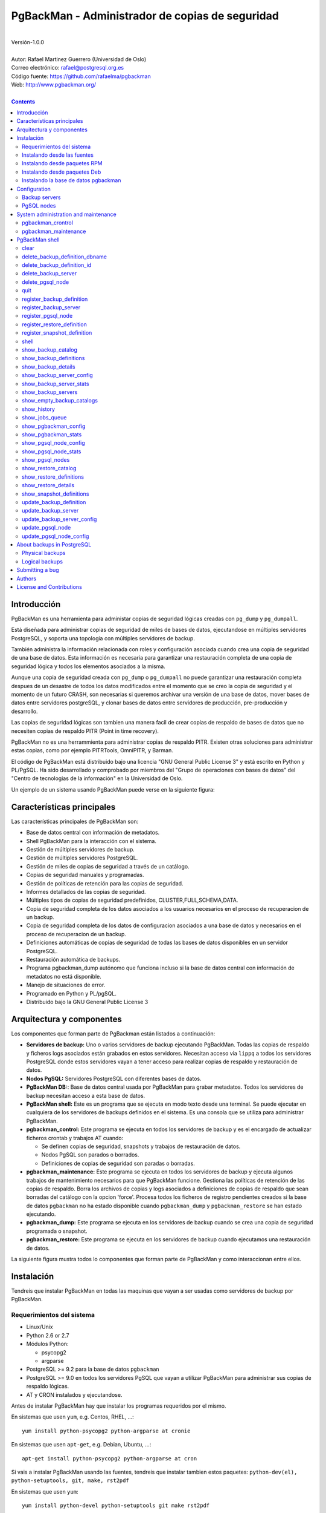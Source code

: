 
================================================
PgBackMan - Administrador de copias de seguridad
================================================

|
| Versión-1.0.0
|
| Autor: Rafael Martinez Guerrero (Universidad de Oslo)
| Correo electrónico: rafael@postgresql.org.es
| Código fuente: https://github.com/rafaelma/pgbackman
| Web: http://www.pgbackman.org/
|

.. contents::


Introducción
============

PgBackMan es una herramienta para administar copias de seguridad
lógicas creadas con ``pg_dump`` y ``pg_dumpall``.

Está diseñada para administrar copias de seguridad de miles de bases
de datos, ejecutandose en múltiples servidores PostgreSQL, y soporta
una topologia con múltiples servidores de backup.

También administra la información relacionada con roles y
configuración asociada cuando crea una copia de seguridad de una base
de datos. Esta información es necesaria para garantizar una
restauración completa de una copia de seguridad lógica y todos los
elementos asociados a la misma.

Aunque una copia de seguridad creada con ``pg_dump`` o ``pg_dumpall``
no puede garantizar una restauración completa despues de un desastre
de todos los datos modificados entre el momento que se creo la copia
de seguridad y el momento de un futuro CRASH, son necesarias si
queremos archivar una versión de una base de datos, mover bases de
datos entre servidores postgreSQL, y clonar bases de datos entre
servidores de producción, pre-producción y desarrollo.

Las copias de seguridad lógicas son tambien una manera facil de crear
copias de respaldo de bases de datos que no necesiten copias de
respaldo PITR (Point in time recovery).

PgBackMan no es una herrammienta para administrar copias de respaldo
PITR. Existen otras soluciones para administrar estas copias, como por
ejemplo PITRTools, OmniPITR, y Barman.

El código de PgBackMan está distribuido bajo una licencia "GNU General
Public License 3" y está escrito en Python y PL/PgSQL. Ha sido
desarrollado y comprobado por miembros del "Grupo de operaciones con
bases de datos" del "Centro de tecnologias de la información" en la
Universidad de Oslo.

Un ejemplo de un sistema usando PgBackMan puede verse en la siguiente
figura:

.. figure:: images/architecture.jpg
   :scale: 50%


Características principales
===========================

Las características principales de PgBackMan son:

* Base de datos central con información de metadatos.
* Shell PgBackMan para la interacción con el sistema.
* Gestión de múltiples servidores de backup.
* Gestión de múltiples servidores PostgreSQL.
* Gestión de miles de copias de seguridad a través de un catálogo.
* Copias de seguridad manuales y programadas.
* Gestión de políticas de retención para las copias de seguridad.
* Informes detallados de las copias de seguridad.
* Múltiples tipos de copias de seguridad predefinidos, CLUSTER,FULL,SCHEMA,DATA.
* Copia de seguridad completa de los datos asociados a los usuarios necesarios en el proceso de recuperacion de un backup.
* Copia de seguridad completa de los datos de configuracion asociados a una base de datos y necesarios en el proceso de recuperacion de un backup.
* Definiciones automáticas de copias de seguridad de todas las bases de datos disponibles en un servidor PostgreSQL.
* Restauración automática de backups.
* Programa pgbackman_dump autónomo que funciona incluso si la base de datos central con información de metadatos no está disponible.
* Manejo de situaciones de error.
* Programado en Python y PL/pgSQL.
* Distribuido bajo la GNU General Public License 3 


Arquitectura y componentes
==========================

Los componentes que forman parte de PgBackman están listados a
continuación:

* **Servidores de backup:** Uno o varios servidores de backup
  ejecutando PgBackMan. Todas las copias de respaldo y ficheros logs
  asociados están grabados en estos servidores. Necesitan acceso via
  ``lippq`` a todos los servidores PostgreSQL donde estos servidores
  vayan a tener acceso para realizar copias de respaldo y restauración
  de datos.

* **Nodos PgSQL:** Servidores PostgreSQL con diferentes bases de datos.

* **PgBackMan DB:**: Base de datos central usada por PgBackMan para
  grabar metadatos. Todos los servidores de backup necesitan acceso a
  esta base de datos.

* **PgBackMan shell:** Este es un programa que se ejecuta en modo
  texto desde una terminal. Se puede ejecutar en cualquiera de los
  servidores de backups definidos en el sistema. Es una consola que se
  utiliza para administrar PgBackMan.

* **pgbackman_control:** Este programa se ejecuta en todos los
  servidores de backup y es el encargado de actualizar ficheros
  crontab y trabajos AT cuando:

  * Se definen copias de seguridad, snapshots y trabajos de
    restauración de datos.

  * Nodos PgSQL son parados o borrados.

  * Definiciones de copias de seguridad son paradas o borradas.

* **pgbackman_maintenance:** Este programa se ejecuta en todos los
  servidores de backup y ejecuta algunos trabajos de mantenimiento
  necesarios para que PgBackMan funcione. Gestiona las políticas de
  retención de las copias de respaldo. Borra los archivos de copias y
  logs asociados a definiciones de copias de respaldo que sean
  borradas del catálogo con la opcion 'force'. Procesa todos los
  ficheros de registro pendientes creados si la base de datos
  ``pgbackman`` no ha estado disponible cuando ``pgbackman_dump`` y
  ``pgbackman_restore`` se han estado ejecutando.

* **pgbackman_dump:** Este programa se ejecuta en los servidores de
  backup cuando se crea una copia de seguridad programada o snapshot.

* **pgbackman_restore:** Este programa se ejecuta en los servidores de
  backup cuando ejecutamos una restauración de datos.

La siguiente figura mustra todos lo componentes que forman parte de
PgBackMan y como interaccionan entre ellos.

.. figure:: images/components.jpg
   :scale: 50%


Instalación
===========

Tendreis que instalar PgBackMan en todas las maquinas que vayan a ser
usadas como servidores de backup por PgBackMan.

Requerimientos del sistema
--------------------------

* Linux/Unix
* Python 2.6 or 2.7
* Módulos Python:
  
  * psycopg2
  * argparse
    
* PostgreSQL >= 9.2 para la base de datos ``pgbackman``
* PostgreSQL >= 9.0 en todos los servidores PgSQL que vayan a utilizar
  PgBackMan para administrar sus copias de respaldo lógicas.
* AT y CRON instalados y ejecutandose.

Antes de instalar PgBackMan hay que instalar los programas requeridos
por el mismo.

En sistemas que usen ``yum``, e.g. Centos, RHEL, ...::

  yum install python-psycopg2 python-argparse at cronie

En sistemas que usen ``apt-get``, e.g. Debian, Ubuntu, ...::

  apt-get install python-psycopg2 python-argparse at cron

Si vais a instalar PgBackMan usando las fuentes, tendreis que instalar
tambien estos paquetes: ``python-dev(el), python-setuptools, git,
make, rst2pdf``

En sistemas que usen ``yum``::

  yum install python-devel python-setuptools git make rst2pdf

en sistemas que usen ``apt-get``::

  apt-get install python-dev python-setuptools git make rst2pdf


Instalando desde las fuentes
----------------------------

La manera más fácil de instalar PgBackMan desde las fuentes es
conseguir la última versión de la rama ``master`` en el repositorio
GitHub.

::

 [root@server]# cd
 [root@server]# git clone https://github.com/rafaelma/pgbackman.git

 [root@server]# cd pgbackman
 [root@server]# ./setup2.py install
 .....

Esto instalará todos los usuarios, grupos, programas, archivos de
configuración y el módulo de python pgbackman en tu sistema.

Instalando desde paquetes RPM
-----------------------------

Paquetes RPM para CentOS 6 y RHEL6 están disponibles en:
http://www.pgbackman.org/download.html

Instalar el paquete RPM con::

  [root@server]# rpm -Uvh pgbackman-<version>.rpm

Nota:Estamos trabajando para incluir los paquetes RPM de PgBackMan en
el repositorio oficial de PostgreSQL.


Instalando desde paquetes Deb
-----------------------------

Paquetes Deb para Debian7 están disponibles en:
http://www.pgbackman.org/download.html

Instalar el paquete Deb con::

  [root@server]# dpkg -i pgbackman_<version>.deb

Nota:Estamos trabajando para incluir los paquetes DEB de PgBackMan en
el repositorio oficial de PostgreSQL.


Instalando la base de datos pgbackman
-------------------------------------

Despues de instalar el software PgBackMan hay que instalar la base de
datos ``pgbackman`` en un servidor PostgreSQL. Esta base de datos es
el núcleo de la herramienta PgBackMan y es utilizada para grabar todos
los metadatos necesarios para que el sistema funcione.

El código de esta base de datos se puede obtener del directorio
``sql/`` en el código fuente de PgBackMan o del directorio
``/usr/share/pgbackman`` si has instalado PgBackMan desde las
``fuentes`` o paquetes ``rpm`` o ``deb``.

Para instalar la base de datos ``pgbackman`` podeis user este comando:

::

   psql -h <dbhost.domain> -f /usr/share/pgbackman/pgbackman.sql

Antes de empezar a usar el sistema es recomendable actualizar los
valores por defecto de algunas parámetros de configuración. Los
valores de estos parametros serán utilizados como valores por defecto
en la configuración de los servidores registrados en PgBackman.

Recomendamos actualizar estos tres parámetros con los valores que
querais tener en vuestra instalación PgBackMan::

  UPDATE pgsql_node_default_config SET value = 'address@your.domain' WHERE parameter = 'logs_email';
  UPDATE pgsql_node_default_config SET value = 'your.domain' WHERE parameter = 'domain';
  UPDATE backup_server_default_config SET value = 'your.domain' WHERE parameter = 'domain';

Estos valores son solamente los valores por defecto sugeridos cuando
se registra un nuevo servidor de backup og nodo PgSQL. En cualquier
momento se podrán actualizar usando el shell PgBackMan.


Configuration
=============

Backup servers
--------------

A backup server needs to have access to the ``pgbackman`` database and
to all PgSQL nodes in which we need to take backups or restore data. This
can be done like this:

#. Update ``/etc/pgbackman/pgbackman.conf`` with the database
   parameters needed by PgBackMan to access the central metadata
   database. You need to define ``host`` or ``hostaddr``, ``port``,
   ``dbname``, ``database`` under the section
   ``[pgbackman_database]``.

   You can also define a ``password`` in this section but we discourage
   to do this and recommend to define a ``.pgpass`` file in the home
   directory of the users ``root`` and ``pgbackman`` with this
   information, e.g.::

     <dbhost.domain>:5432:pgbackman:pgbackman_role_rw:PASSWORD

   and set the privileges of this file with ``chmod 400 ~/.pgpass``.

   An even better solution will be to use ``cert`` autentication for
   the pgbackman database user, so we do not need to save passwords
   values.

#. Update and reload the ``pg_hba.conf`` file in the postgreSQL server
   running the ``pgbackman`` database, with a line that gives access to
   the pgbackman database from the new backup server. We recommend to
   use a SSL connection to encrypt all the traffic between the database
   server and the backup server, e.g.::

     hostssl   pgbackman   pgbackman_role_rw    <backup_server_IP>/32     md5 

#. Install the postgreSQL clients for all the versions you want to
   support. PgBackMan can take backups of postgreSQL servers running a
   version >= 9.0. We recommend using http://yum.postgresql.org/ or
   http://apt.postgresql.org/ to install the client packages for the
   different versions.

#. Define the backup server in PgBackMan via the PgBackMan shell::

     [pgbackman@pg-backup01 ~]# pgbackman

     ########################################################
     Welcome to the PostgreSQL Backup Manager shell (v.1.0.0)
     ########################################################
     Type help or \? to list commands.

     [pgbackman]$ register_backup_server
     --------------------------------------------------------
     # Hostname []: pg-backup01 
     # Domain [uio.no]: 
     # Remarks []: Main backup server

     # Are all values correct (yes/no): yes
     --------------------------------------------------------

     [Done]

     [pgbackman]$ show_backup_servers
     +-------+------------------+----------------------+
     | SrvID | FQDN               | Remarks            |
     +-------+--------------------+--------------------+
     | 00001 | pg-backup01.uio.no | Main backup server |
     +-------+------------------+----------------------+

#. Check that the configuration parameters for the backup server are
   correct. e.g. One will have to update the directories with the
   postgreSQL client binaries if you are using Debian::

     [pgbackman]$ update_backup_server_config
     --------------------------------------------------------
     # SrvID / FQDN []: 1

     # PgSQL bindir 9.0 [/usr/pgsql-9.0/bin]: /usr/lib/postgresql/9.0/bin
     # PgSQL bindir 9.1 [/usr/pgsql-9.1/bin]: /usr/lib/postgresql/9.1/bin
     # PgSQL bindir 9.2 [/usr/pgsql-9.2/bin]: /usr/lib/postgresql/9.2/bin
     # PgSQL bindir 9.3 [/usr/pgsql-9.3/bin]: /usr/lib/postgresql/9.3/bin
     # PgSQL bindir 9.4 [/usr/pgsql-9.4/bin]: /usr/lib/postgresql/9.4/bin
     # Main backup dir [/srv/pgbackman]: 

     # Are all values to update correct (yes/no): yes
     --------------------------------------------------------
     
     [Done] Configuration parameters for SrvID: 1 updated.

     [pgbackman]$ show_backup_server_config
     --------------------------------------------------------
     # SrvID / FQDN: 1
     --------------------------------------------------------
     +-----------------------+-----------------------------+---------------------------------------------+
     | Parameter             | Value                       | Description                                 |
     +-----------------------+-----------------------------+---------------------------------------------+
     | admin_user            | postgres                    | postgreSQL admin user                       |
     | backup_server_status  | RUNNING                     | Default backup server status - *Not used*   |
     | domain                | example.net                 | Default domain                              |
     | pgbackman_dump        | /usr/bin/pgbackman_dump     | Program used to take backup dumps           |
     | pgbackman_restore     | /usr/bin/pgbackman_restore  | Program used to restore backup dumps        |
     | pgsql_bin_9_0         | /usr/lib/postgresql/9.0/bin | postgreSQL 9.0 bin directory                |
     | pgsql_bin_9_1         | /usr/lib/postgresql/9.1/bin | postgreSQL 9.1 bin directory                |
     | pgsql_bin_9_2         | /usr/lib/postgresql/9.2/bin | postgreSQL 9.2 bin directory                |
     | pgsql_bin_9_3         | /usr/lib/postgresql/9.3/bin | postgreSQL 9.3 bin directory                |
     | pgsql_bin_9_4         | /usr/lib/postgresql/9.4/bin | postgreSQL 9.4 bin directory                |
     | root_backup_partition | /srv/pgbackman              | Main partition used by pgbackman            |
     | root_cron_file        | /etc/cron.d/pgbackman       | Crontab file used by pgbackman - *Not used* |
     +-----------------------+-----------------------------+---------------------------------------------+


#. Create the directory or partition in the backup server that will be
   used to save all backups, logfiles, and system data needed by
   PgBackMan. By default the system will use ``/srv/pgbackman``. 

   Set the privileges of this directory with::

     chown -R pgbackman:pgbackman /srv/pgbackman
     chmod -R 700 /srv/pgbackman


PgSQL nodes
-----------

Every PgSQL node defined in PgBackMan will need to update and reload
its own ``pg_hba.conf`` file to give access to the admin user
(``postgres`` per default) from the backup servers defined in
PgBackMan, e.g.::

    hostssl   *   postgres    <backup_server_IP>/32     md5 

Remember that the ``.pgpass`` file of the ``pgbackman`` user in the
backup server has to be updated with the information needed to access
every PgSQL node we are going to take backups for.

We recommend to use a SSL connection to encrypt all the traffic
between the database server and the backup server.

One can also use ``cert`` autentication so we do not need to save
passwords values.


System administration and maintenance
=====================================

PgBackMan has two components which are used to administrate and
maintain the backups, snapshots, restores and information associated
to PgSQL nodes registered in the system.

They are started with the script ``/etc/init.d/pgbackman`` and must
run in every Backup server running PgBackMan.

Run this commanmd after installing and configurating PgBakMan::

   [root@server]# /etc/init.d/pgbackman start

One can stop the PgBackMan components with the same script::
  
  [root@server]# /etc/init.d/pgbackman stop

If you want the PgBackMan components to start automatically at the
boot time, type this if you are using CentOS or RHEL::

  [root@server]# chkconfig pgbackman on

Or if you are using debian::

  [root@server]# update-rc.d pgbackman defaults


pgbackman_crontrol
------------------

This program runs in a loop waiting for NOTIFY messages from the
``pgbackman`` database before executing an action. It will get a
notification when:

* A new PgSQL node has been defined in the system.
* A PgSQL node is deleted from the system.
* A PgSQL node changes its status from RUNNING to STOPPED or vice
  versa.
* A snapshot backup has been defined.
* A backup restore has been defined.
* A new backup definition has been defined.
* A backup definition has been deleted.
* A backup definition has been updated.

The actions this program can execute are:

* Create the directory used for cached information from backup servers
  and PgSQL nodes.
* Delete the associated cache information when a PgSQL node gets
  deleted.
* Create a directory for pending log information.
* Create directories for backups and logs per PgSQL node defined in
  the system.
* Delete directories for backups and logs when a PgSQL node gets deleted.
* Update crontab files when new backup definitions get defined or
  deleted.
* Update crontab files when nodes get updated.
* Delete crontab files when nodes get deleted.
* Create an ``at`` job when a snapshot backup gets defined.
* Create an ``at`` job when a backup restore gets defined.

Every PgSQL node in the system will have its own directory and
crontab file in every backup server running PgBackMan.


pgbackman_maintenance
---------------------

This program can be executed in a cron modus (one single interaction per
execution) or in a loop (default).

It runs these maintenance tasks:

* Enforce retention policies for backup definitions. It deletes backup
  files, log files and catalog information for backups that have
  expired.

* Enforce retention policies for snapshots. It deletes backup
  files, log files and catalog information for snapshots that have
  expired.

* Delete backup and log files from catalog entries associated to a
  backup definition after this definition has been deleted with the
  ``force-deletion`` parameter.

* Delete restore logs files when definitions/catalogs used by the
  restore are deleted.

* Process pending backup catalog log files in the backup server. These
  files are created when the ``pgbackman`` database is not available
  for updating the catalog information metadata after a backup.

* Process pending restore catalog log files in the backup
  server. These files are created when the ``pgbackman`` database is
  not available for updating the catalog information metadata after a
  restore.


PgBackMan shell
===============

The PgBackMan interactive shell can be started by running the program
``/usr/bin/pgbackman``

::

   [pgbackman@pg-backup01]# pgbackman

   #############################################################
   Welcome to the PostgreSQL Backup Manager shell (v.1.0.0)
   #############################################################
   Type help or \? to list commands.

   [pgbackman]$ help

   Documented commands (type help <topic>):
   ========================================
   EOF                              show_backup_servers        
   clear                            show_empty_backup_catalogs 
   delete_backup_definition_dbname  show_history               
   delete_backup_definition_id      show_jobs_queue            
   delete_backup_server             show_pgbackman_config      
   delete_pgsql_node                show_pgbackman_stats       
   quit                             show_pgsql_node_config     
   register_backup_definition       show_pgsql_node_stats      
   register_backup_server           show_pgsql_nodes           
   register_pgsql_node              show_restore_catalog       
   register_restore_definition      show_restore_definitions   
   register_snapshot_definition     show_restore_details       
   shell                            show_snapshot_definitions  
   show_backup_catalog              update_backup_definition   
   show_backup_definitions          update_backup_server       
   show_backup_details              update_backup_server_config
   show_backup_server_config        update_pgsql_node          
   show_backup_server_stats         update_pgsql_node_config   

   Miscellaneous help topics:
   ==========================
   shortcuts

   Undocumented commands:
   ======================
   help

**NOTE:** It is possible to use the PgBackMan shell in a
non-interactive modus by running ``/usr/bin/pgbackman`` with a command
as a parameter in the OS shell. This can be used to run PgBackMan
commands from shell scripts.e.g.::

   [pgbackman@pg-backup01 ~]# pgbackman show_backup_servers
   +-------+------------------+----------------------+
   | SrvID | FQDN               | Remarks            |
   +-------+--------------------+--------------------+
   | 00001 | pg-backup01.uio.no | Main backup server |
   +-------+------------------+----------------------+

   [pgbackman@pg-backup01 ~]# pgbackman show_backup_definitions all all pgbackman
   --------------------------------------------------------
   # SrvID / FQDN: all
   # NodeID / FQDN: all
   # DBname: pgbackman
   --------------------------------------------------------
   +-------------+-----+-------------------------+----+-------------------------+-----------+-------------+--------+------------+--------+------------+
   |    DefID    | ID. | Backup server           | ID | PgSQL node              | DBname    | Schedule    | Code   | Retention  | Status | Parameters |
   +-------------+-----+-------------------------+----+-------------------------+-----------+-------------+--------+------------+--------+------------+
   | 00000000012 |  1  | pg-backup01.example.net | 1  | pgbackmandb.example.net | pgbackman | 41 01 * * * | FULL   | 7 days (1) | ACTIVE |            |
   | 00000000011 |  1  | pg-backup01.example.net | 1  | pgbackmandb.example.net | pgbackman | * * * * *   | FULL   | 7 days (1) | ACTIVE | --inserts  |
   | 00000000013 |  1  | pg-backup01.example.net | 1  | pgbackmandb.example.net | pgbackman | 41 01 * * * | SCHEMA | 7 days (1) | ACTIVE |            |
   +-------------+-----+-------------------------+----+-------------------------+-----------+-------------+--------+------------+--------+------------+


clear
-----

This command clears the screen and shows the welcome banner

::

   clear

This command can be run only without parameters. e.g.:

::

   [pgbackman]$ clear

   #############################################################
   Welcome to the PostgreSQL Backup Manager shell (v.1.0.0)
   #############################################################
   Type help or \? to list commands.
   
   [pgbackman]$ 


delete_backup_definition_dbname 
--------------------------------

**NOTE: Use this command with precaution**

This command deletes all backup definitions for a database.::

  delete_backup_definition_dbname [NodeID/FQDN] 
                                  [DBname] 
				  [force-deletion]

Parameters:

* **[NodeID/FQDN]:** NodeID in PgBackMan or FQDN of the PgSQL node
  running the database.
* **[DBname]:** Database name to delete
* **[force-deletion]:** Use force deletion.

You have to use the parameter ``force-deletion`` if you want to force
the deletion of backup definitions with active backups in the
catalog. If you use ``force-deletion``, all backups in the catalog for
the backup definition deleted, will be deleted regardless of the
retention period or retention redundancy used.

This command can be run with or without parameters. e.g.

::

   [pgbackman]$ delete_backup_definition_dbname 1 testdb force-deletion

   [Done] Backup definition for DBname: testdb deleted with force.

::

   [pgbackman]$ delete_backup_definition_dbname
   --------------------------------------------------------
   # NodeID / FQDN: 1
   # DBname: testdb
   # Force deletion (y/n): y
   
   # Are you sure you want to delete this backup definition? (yes/no): yes
   --------------------------------------------------------
   
   [Done] Backup definition for DBname: testdb deleted with force.

::

   [pgbackman]$ delete_backup_definition_dbname
   --------------------------------------------------------
   # NodeID / FQDN: pg-node01.example.net
   # DBname: testdb
   # Force deletion (y/n): n
   
   # Are you sure you want to delete this backup definition? (yes/no): yes
   --------------------------------------------------------
   
   [ERROR]: Could not delete this backup job definition
   ----------------------------------------------
   EXCEPTION:
   ----------------------------------------------
   MESSAGE: update or delete on table "backup_definition" violates
   foreign key constraint "backup_catalog_def_id_fkey" on table
   "backup_catalog"
   DETAIL : Key (def_id)=(1) is still referenced from table
   "backup_catalog".
   ----------------------------------------------


delete_backup_definition_id 
---------------------------

**NOTE: Use this command with precaution**

This command deletes a backup definition for a DefID.::

  delete_backup_definition_id [DefID] 
                              [force-deletion]

Parameters:

* **[DefID]:** ID of the backup definition to delete.
* **[force-deletion]:** Use force deletion.

You have to use the parameter ``force-deletion`` if you want to force
the deletion of backup definitions with active backups in the
catalog. If you use ``force-deletion``, all backups in the catalog for the
backup definition deleted will be deleted regardless of the retention
period or retention redundancy used.

This command can be run with or without parameters. e.g.

::

   [pgbackman]$ delete_backup_definition_id 1 force-deletion

   [Done] Backup definition for DefID: 1 deleted with force.

::

   [pgbackman]$ delete_backup_definition_id
   --------------------------------------------------------
   # DefID: 1
   # Force deletion (y/n): y
   
   # Are you sure you want to delete this backup definition? (yes/no): yes
   --------------------------------------------------------
   
   [Done] Backup definition for DefID: 1 deleted with force.

::

   [pgbackman]$ delete_backup_definition_id
   --------------------------------------------------------
   # DefID: 1
   # Force deletion (y/n): n
   
   # Are you sure you want to delete this backup definition? (yes/no): yes
   --------------------------------------------------------
   
   [ERROR]: Could not delete this backup job definition
   ----------------------------------------------
   EXCEPTION:
   ----------------------------------------------
   MESSAGE: update or delete on table "backup_definition" violates
   foreign key constraint "backup_catalog_def_id_fkey" on table
   "backup_catalog"
   DETAIL : Key (def_id)=(1) is still referenced from table
   "backup_catalog".
   ----------------------------------------------


delete_backup_server
--------------------

This command deletes a backup server defined in PgBackMan::

  Command: delete_backup_server [SrvID | FQDN]

Parameters:

* **[SrvID | FQDN]:** SrvID in PgBackMan or FQDN of the backup server
  to delete.

You can use the backup server ID in PgBackMan or the FQDN of the
server to choose the server to be deleted.

One have to delete all backup definitions associated to a backup
server or move them to another backup server before one can delete a
backup server from the system.

You will get an error if you try to delete a backup server that has
active backup definitions associated. This is a safety measure to avoid
operational errors with catastrophic consequences. This type of
deletion cannot be forced.

This command can be run with or without parameters. e.g.::

  [pgbackman]$ delete_backup_server 2

  [Done] Backup server deleted.

::

  [pgbackman]$ delete_backup_server
  --------------------------------------------------------
  # SrvID / FQDN: 2
  
  # Are you sure you want to delete this server? (yes/no): yes
  --------------------------------------------------------

  [Done] Backup server deleted.

::

   [pgbackman]$ delete_backup_server
   --------------------------------------------------------
   # SrvID / FQDN: 2
   
   # Are you sure you want to delete this server? (yes/no): yes
   --------------------------------------------------------

   [ERROR]: Could not delete this backup server
   ----------------------------------------------
   EXCEPTION:
   ----------------------------------------------
   MESSAGE: update or delete on table "backup_server" violates foreign
   key constraint "backup_definition_backup_server_id_fkey" on table
   "backup_definition" 
   DETAIL : Key (server_id)=(2) is still referenced from table
   "backup_definition".
   ----------------------------------------------


delete_pgsql_node
-----------------

This command deletes a PgSQL node registered in PgBackMan.

::

   delete_pgsql_node [NodeID | FQDN]

Parameters:

* **[NodeID | FQDN]:** NodeID in PgBackMan or FQDN of the PgSQL node
  to delete.

One have to delete all backup definitions associated to a PgSQL node
before one can delete a PgSQL node from the system.

You will get an error if you try to delete a PgSQL node that has
active backup definitions associated. This is a safety measure to
avoid operational errors with catastrophic consequences. This type of
deletion cannot be forced.

This command can be run with or without parameters. e.g.:

::

   [pgbackman]$ delete_pgsql_node 4
   
   [Done] PgSQL node deleted.

::

   [pgbackman]$ delete_pgsql_node
   --------------------------------------------------------
   # NodeID / FQDN: 4
   
   # Are you sure you want to delete this server? (yes/no): 
   --------------------------------------------------------

   [Done] PgSQL node deleted.

::

   [pgbackman]$ delete_pgsql_node
   --------------------------------------------------------
   # NodeID / FQDN: 4
   
   # Are you sure you want to delete this server? (yes/no): yes
   --------------------------------------------------------

   [ERROR]: Could not delete this PgSQL node
   ----------------------------------------------
   EXCEPTION:
   ----------------------------------------------

   MESSAGE: update or delete on table "pgsql_node" violates foreign key
   constraint "backup_definition_pgsql_node_id_fkey" on table
   "backup_definition"
   DETAIL : Key (node_id)=(4) is still referenced from table
   "backup_definition".  
   --------------------------------------------


quit
----

This command quits/terminates the PgBackMan shell.

::

  quit

A shortcut to this command is ``\q``.

This command can be run only without parameters. e.g.:

::

   [pgbackman]$ quit
   Done, thank you for using PgBackMan

   [pgbackman]$ \q
   Done, thank you for using PgBackMan


register_backup_definition 
---------------------------

This command registers a backup definition that will be run
periodically by PgBackMan.::

  register_backup_definition [SrvID | FQDN] 
                             [NodeID | FQDN] 
                             [DBname] 
                             [min_cron] 
			     [hour_cron] 
			     [daymonth_cron]
			     [month_cron] 
			     [weekday_cron] 
                             [backup code] 
                             [encryption] 
                             [retention period] 
                             [retention redundancy] 
                             [extra backup parameters] 
                             [job status] 
                             [remarks]

Parameters:

* **[SrvID | FQDN]:** SrvID in PgBackMan or FQDN of the backup server
  that will run the backup job.

* **[NodeID | FQDN]:** NodeID in PgBackMan or FQDN of the PgSQL node
  running the database to backup.

* **[DBname]:** Database name. You can use the special value
  ``#all_databases#`` if you want to register the backup definition
  for all databases in the cluster except 'template0', 'template1' and
  'postgres'.

* **[\*_cron]:** Schedule definition using the cron expression.

* **[backup code]:** 

  * CLUSTER: Backup of all databases in a PgSQL node using ``pg_dumpall``
  * FULL: Full Backup of a database. Schema + data + owner globals + DB globals.
  * SCHEMA: Schema backup of a database. Schema + owner globals + DB globals.
  * DATA: Data backup of the database.

* **[encryption]:** This parameter is not used at the moment. But it
  will be used in the future.

  * TRUE: GnuPG encryption activated.
  * FALSE: GnuPG encryption not activated.

* **[retention period]:** Time interval a backup will be available in
  the catalog, e.g. 2 hours, 3 days, 1 week, 1 month, 2 years

* **[retention redundancy]:** Minimun number of backups to keep in the
  catalog regardless of the retention period used. e.g. 1,2,3

* **[extra backup parameters]:** Extra parameters that can be used
  with pg_dump / pg_dumpall

* **[job status]**
        
  * ACTIVE: Backup job activated and in production.
  * STOPPED: Backup job stopped.

The default value for a parameter is shown between brackets ``[]``. If
the user does not define any value, the default value will be
used. This command can be run with or without parameters. e.g.:

::

   [pgbackman]$ register_backup_definition 1 1 test02 41 01 * * * schema false "7 days" 1 "" active "Testing reg"

   [Done] Backup definition for dbname: test02 registered.

::

   [pgbackman]$ register_backup_definition
   --------------------------------------------------------
   # Backup server SrvID / FQDN []: pg-backup01.example.net
   # PgSQL node NodeID / FQDN []: pg-node01.example.net
   # DBname []: test02
   # Minutes cron [41]: 
   # Hours cron [01]: 
   # Day-month cron [*]: 
   # Month cron [*]: 
   # Weekday cron [*]: 
   # Backup code [FULL]: 
   # Encryption [false]: 
   # Retention period [7 days]: 
   # Retention redundancy [1]: 
   # Extra parameters []: 
   # Job status [ACTIVE]: 
   # Remarks []: Testing reg.
   
   # Are all values correct (yes/no): yes
   --------------------------------------------------------
   
   [Done] Backup definition for dbname: test02 registered.


register_backup_server
----------------------

This command registers a backup server in PgBackMan::

  Command: register_backup_server [hostname] 
                                  [domain] 
				  [remarks]

Parameters:

* **[hostname]:** Hostname of the backup server.
* **[domain]:** Domain name of the backup server.
* **[remarks]:** Remarks

The default value for a parameter is shown between brackets ``[]``. If
the user does not define any value, the default value will be
used. This command can be run with or without parameters. e.g

::

    [pgbackman]$ register_backup_server backup01 "" "Test server"
   
    [Done] Backup server backup01.example.org registered.

::

    [pgbackman]$ register_backup_server
    --------------------------------------------------------
    # Hostname []: backup01
    # Domain [example.org]: 
    # Remarks []: Test server
   
    # Are all values correct (yes/no): yes
    --------------------------------------------------------
    
    [Done] Backup server backup01.example.org registered.
  

register_pgsql_node
-------------------

This command registers a PgSQL node in PgBackMan.::

  register_pgsql_node [hostname] 
                      [domain] 
		      [pgport] 
		      [admin_user] 
		      [status] 
		      [remarks]

Parameters:

* **[hostname]:** Hostname of the PgSQL node
* **[domain]:** Domain name of the PgSQL node
* **[pgport]:** PostgreSQL port
* **[admin_user]:** PostgreSQL admin user
* **[status]:**
  
  * RUNNING: PostgreSQL node running and online
  * DOWN: PostgreSQL node not online.

* **[remarks]:** Remarks

All backup definitions from a PgSQL node will be started/stopped
automatically if the PgSQL node gets the status changed to
RUNNING/DOWN.

The default value for a parameter is shown between brackets ``[]``. If
the user does not define any value, the default value will be
used. This command can be run with or without parameters. e.g:

::

   [pgbackman]$ register_pgsql_node pg-node01 "" "" "" running "Test node"

   [Done] PgSQL node pg-node01.example.net registered.

::

   [pgbackman]$ register_pgsql_node
   --------------------------------------------------------
   # Hostname []: pg-node01
   # Domain [example.org]: 
   # Port [5432]: 
   # Admin user [postgres]: 
   # Status[STOPPED]: running
   # Remarks []: Test node
   
   # Are all values correct (yes/no): yes
   --------------------------------------------------------

   [Done] PgSQL node pg-node01.example.org registered.


register_restore_definition
---------------------------

This command defines a restore job of a backup from the
catalog. Nowadays it can only restore backups with code
FULL (Schema + data).

It can be run only interactively.

Parameters:

* **[AT time]:** Timestamp to run the restore job.
* **[BckID]:** ID of the backup to restore.
* **[Target NodeID | FQDN]:** PgSQL node ID or FQDN where we want to
  restore the backup.
* **[Target DBname]:** Database name where we want to restore the
  backup. The default name is the DBname defined in BckID.
* **[Extra parameters]:** Extra parameters that can be used with
  pg_restore

This command can be run only without parameters. e.g:

::

   [pgbackman]$ register_restore_definition
   --------------------------------------------------------
   # AT timestamp [2014-05-30 09:44:04.503880]: 
   # BckID []: 35
   # Target NodeID / FQDN []: 2
   # Target DBname [pgbackman]: 
   # Extra parameters []: 
   
   # Are all values correct (yes/no): yes
   --------------------------------------------------------
   [Processing restore data]
   --------------------------------------------------------
   [OK]: Target DBname pgbackman does not exist on target PgSQL node.
   
   [OK]: Role 'pgbackman_role_rw' does not exist on target PgSQL node.
   
   [WARNING]: Role 'postgres' already exists on target PgSQL node.
   # Use the existing role? (yes/no): yes
   
   --------------------------------------------------------
   [Restore definition accepted]
   --------------------------------------------------------
   AT time: 2014-05-30 09:44:04.503880
   BckID to restore: 35
   Roles to restore: pgbackman_role_rw
   Backup server: [1] pg-backup01.example.net
   Target PgSQL node: [2] pg-node01.example.net
   Target DBname: pgbackman
   Extra restore parameters: 
   Existing database will be renamed to : None
   --------------------------------------------------------
   # Are all values correct (yes/no): yes
   --------------------------------------------------------

   [Done] Restore definition registered.

There are some issues we have to take care of when running a restore
of a backup. What happens if we want to restore a backup of a database
or a role that already exists in the target server?

This flowchar figure explains the logic used when restoring a backup
if our restore definition creates some conflicts:

.. figure:: images/register_restore.jpg
   :scale: 50%


register_snapshot_definition
----------------------------

This command registers a one time snapshot backup of a database.

::

   register_snapshot [SrvID | FQDN] 
                     [NodeID | FQDN] 
                     [DBname] 
                     [AT time]
                     [backup code] 
                     [retention period] 
                     [extra backup parameters] 
                     [remarks] 

Parameters:

* **[SrvID | FQDN]:** SrvID in PgBackMan or FQDN of the backup server
  that will run the snapshot job.

* **[NodeID | FQDN]:** NodeID in PgBackMan or FQDN of the PgSQL node
  running the database to backup.

* **[DBname]:** Database name
* **[AT time]:**  Timestamp to run the snapshot
* **[backup code]:** 

  * CLUSTER: Backup of all databases in a PgSQL node using ``pg_dumpall``
  * FULL: Full Backup of a database. Schema + data + owner globals + DB globals.
  * SCHEMA: Schema backup of a database. Schema + owner globals + DB globals.
  * DATA: Data backup of the database.

* **[retention period]:** Time interval a backup will be available in
  the catalog, e.g. 2 hours, 3 days, 1 week, 1 month, 2 years

* **[extra backup parameters]:** Extra parameters that can be used
  with pg_dump / pg_dumpall

The default value for a parameter is shown between brackets ``[]``. If the
user does not define any value, the default value will be used. This
command can be run with or without parameters. e.g.:

::

   [pgbackman]$ register_snapshot_definition 1 1 test02 2014-05-31 full "7 days" "" "Test snapshot"

   [Done] Snapshot for dbname: test02 defined.

::

   [pgbackman]$ register_snapshot_definition
   --------------------------------------------------------
   # Backup server SrvID / FQDN []: pg-backup01.example.net
   # PgSQL node NodeID / FQDN []: pg-node01.example.net
   # DBname []: test02
   # AT timestamp [2014-05-31 17:52:28.756359]: 
   # Backup code [FULL]: 
   # Retention period [7 days]: 
   # Extra parameters []: 
   # Remarks []: 
   
   # Are all values correct (yes/no): yes
   --------------------------------------------------------
   
   [Done] Snapshot for dbname: test02 defined.


shell
-----

This command runs a command in the operative system.

::

   shell [command]

Parameters:

* **[command]:** Any command that can be run in the operative system.

It exists a shortcut ``[!]`` for this command that can be used insteed
of ``shell``. This command can be run only with parameters. e.g.:

::

   [pgbackman]$ ! ls -l
   total 88
   -rw-rw-r--. 1 vagrant vagrant   135 May 30 10:04 AUTHORS
   drwxrwxr-x. 2 vagrant vagrant  4096 May 30 10:03 bin
   drwxrwxr-x. 4 vagrant vagrant  4096 May 30 10:03 docs
   drwxrwxr-x. 2 vagrant vagrant  4096 May 30 10:03 etc
   -rw-rw-r--. 1 vagrant vagrant     0 May 30 10:04 INSTALL
   -rw-rw-r--. 1 vagrant vagrant 35121 May 30 10:04 LICENSE
   drwxrwxr-x. 2 vagrant vagrant  4096 May 30 10:03 pgbackman
   -rw-rw-r--. 1 vagrant vagrant   797 May 30 10:04 README.md
   -rwxrwxr-x. 1 vagrant vagrant  4087 May 30 10:04 setup.py
   drwxrwxr-x. 2 vagrant vagrant  4096 May 30 10:03 sql
   drwxrwxr-x. 4 vagrant vagrant  4096 May 30 10:03 vagrant


show_backup_catalog
-------------------

This command shows all backup catalog entries for a particular
combination of parameter values. These values are combined with AND.

::

   show_backup_catalog [SrvID|FQDN] 
                       [NodeID|FQDN] 
		       [DBname] 
		       [DefID]
		       [Status]
   
Parameters:

* **[SrvID|FQDN]:** SrvID in PgBackMan or FQDN of the backup server
* **[NodeID|FQDN]:** NodeID in PgBackMan or FQDN of the PgSQL node
* **[DBname]:** Database name
* **[DefID]:** Backup definition ID
* **[Status]:** Execution status of the backup. 

  * SUCCEEDED: Execution finished without error. 
  * ERROR: Execution finished with errors.

The default value for a parameter is shown between brackets ``[]``. If the
user does not define any value, the default value will be used. 

One can define multiple values for each parameter separated by a
comma. These values are combined using OR.

This command can be run with or without parameters. e.g.:

::

   [pgbackman]$ show_backup_catalog 1 all dump_test,postgres all all
   --------------------------------------------------------
   # SrvID / FQDN: 1
   # NodeID / FQDN: all
   # DBname: dump_test,test02
   # DefID: all
   # Status: all
   --------------------------------------------------------
   +-----------+-------+------------+---------------------------+-----+-------------------------+----+-------------------------+-----------+----------+------------+------+-----------+-----------+
   |   BckID   | DefID | SnapshotID | Finished                  | ID. | Backup server           | ID | PgSQL node              | DBname    | Duration | Size       | Code | Execution |   Status  |
   +-----------+-------+------------+---------------------------+-----+-------------------------+----+-------------------------+-----------+----------+------------+------+-----------+-----------+
   | 000000029 |       | 000000006  | 2014-05-28 09:08:20+00:00 |  1  | pg-backup01.example.net | 1  | pgbackmandb.example.net | dump_test | 0:00:02  | 2850 bytes | FULL |     AT    | SUCCEEDED |
   | 000000027 |       | 000000007  | 2014-05-28 09:01:05+00:00 |  1  | pg-backup01.example.net | 1  | pgbackmandb.example.net | dump_test | 0:00:03  | 3468 bytes | FULL |     AT    | SUCCEEDED |
   | 000000028 |       | 000000006  | 2014-05-28 09:01:05+00:00 |  1  | pg-backup01.example.net | 1  | pgbackmandb.example.net | dump_test | 0:00:03  | 2850 bytes | FULL |     AT    | SUCCEEDED |
   | 000000026 |       | 000000005  | 2014-05-28 08:51:43+00:00 |  1  | pg-backup01.example.net | 1  | pgbackmandb.example.net | dump_test | 0:00:02  | 3305 bytes | FULL |     AT    | SUCCEEDED |
   | 000000025 |       | 000000002  | 2014-05-28 08:47:03+00:00 |  1  | pg-backup01.example.net | 1  | pgbackmandb.example.net | dump_test | 0:00:02  | 3468 bytes | FULL |     AT    | SUCCEEDED |
   | 000000024 |       | 000000001  | 2014-05-28 08:41:09+00:00 |  1  | pg-backup01.example.net | 1  | pgbackmandb.example.net |   test02  | 0:00:03  | 3524 bytes | FULL |     AT    | SUCCEEDED |
   | 000000023 |       | 000000001  | 2014-05-28 08:40:06+00:00 |  1  | pg-backup01.example.net | 1  | pgbackmandb.example.net |   test02  | 0:00:00  | 0 bytes    | FULL |     AT    |   ERROR   |
   +-----------+-------+------------+---------------------------+-----+-------------------------+----+-------------------------+-----------+----------+------------+------+-----------+-----------+

::
   
   [pgbackman]$ show_backup_catalog
   --------------------------------------------------------
   # SrvID / FQDN: 1
   # NodeID / FQDN: all
   # DBname: dump_test,test02
   # DefID: all
   # Status: all
   --------------------------------------------------------
   +-----------+-------+------------+---------------------------+-----+-------------------------+----+-------------------------+-----------+----------+------------+------+-----------+-----------+
   |   BckID   | DefID | SnapshotID | Finished                  | ID. | Backup server           | ID | PgSQL node              | DBname    | Duration | Size       | Code | Execution |   Status  |
   +-----------+-------+------------+---------------------------+-----+-------------------------+----+-------------------------+-----------+----------+------------+------+-----------+-----------+
   | 000000029 |       | 000000006  | 2014-05-28 09:08:20+00:00 |  1  | pg-backup01.example.net | 1  | pgbackmandb.example.net | dump_test | 0:00:02  | 2850 bytes | FULL |     AT    | SUCCEEDED |
   | 000000028 |       | 000000006  | 2014-05-28 09:01:05+00:00 |  1  | pg-backup01.example.net | 1  | pgbackmandb.example.net | dump_test | 0:00:03  | 2850 bytes | FULL |     AT    | SUCCEEDED |
   | 000000027 |       | 000000007  | 2014-05-28 09:01:05+00:00 |  1  | pg-backup01.example.net | 1  | pgbackmandb.example.net | dump_test | 0:00:03  | 3468 bytes | FULL |     AT    | SUCCEEDED |
   | 000000026 |       | 000000005  | 2014-05-28 08:51:43+00:00 |  1  | pg-backup01.example.net | 1  | pgbackmandb.example.net | dump_test | 0:00:02  | 3305 bytes | FULL |     AT    | SUCCEEDED |
   | 000000025 |       | 000000002  | 2014-05-28 08:47:03+00:00 |  1  | pg-backup01.example.net | 1  | pgbackmandb.example.net | dump_test | 0:00:02  | 3468 bytes | FULL |     AT    | SUCCEEDED |
   | 000000024 |       | 000000001  | 2014-05-28 08:41:09+00:00 |  1  | pg-backup01.example.net | 1  | pgbackmandb.example.net |   test02  | 0:00:03  | 3524 bytes | FULL |     AT    | SUCCEEDED |
   | 000000023 |       | 000000001  | 2014-05-28 08:40:06+00:00 |  1  | pg-backup01.example.net | 1  | pgbackmandb.example.net |   test02  | 0:00:00  | 0 bytes    | FULL |     AT    |   ERROR   |
   +-----------+-------+------------+---------------------------+-----+-------------------------+----+-------------------------+-----------+----------+------------+------+-----------+-----------+


show_backup_definitions
-----------------------

This command shows all backup definitions for a particular combination
of parameter values. These values are combined with AND.

::

   show_backup_definitions [SrvID|FQDN] 
                           [NodeID|FQDN] 
			   [DBname]

Parameters:

* **[SrvID|FQDN]:** SrvID in PgBackMan or FQDN of the backup server
* **[NodeID|FQDN]:** NodeID in PgBackMan or FQDN of the PgSQL node
* **[DBname]:** Database name

The default value for a parameter is shown between brackets ``[]``. If the
user does not define any value, the default value will be used. 

One can define multiple values for each parameter separated by a
comma. These values are combined using OR.

This command can be run with or without parameters. e.g.:

::

   [pgbackman]$ show_backup_definitions all all pgbackman
   --------------------------------------------------------
   # SrvID / FQDN: all
   # NodeID / FQDN: all
   # DBname: pgbackman
   --------------------------------------------------------
   +-------------+-----+-------------------------+----+-------------------------+-----------+-------------+--------+------------+--------+------------+
   |    DefID    | ID. | Backup server           | ID | PgSQL node              | DBname    | Schedule    | Code   | Retention  | Status | Parameters |
   +-------------+-----+-------------------------+----+-------------------------+-----------+-------------+--------+------------+--------+------------+
   | 00000000012 |  1  | pg-backup01.example.net | 1  | pgbackmandb.example.net | pgbackman | 41 01 * * * | FULL   | 7 days (1) | ACTIVE |            |
   | 00000000011 |  1  | pg-backup01.example.net | 1  | pgbackmandb.example.net | pgbackman | * * * * *   | FULL   | 7 days (1) | ACTIVE | --inserts  |
   | 00000000013 |  1  | pg-backup01.example.net | 1  | pgbackmandb.example.net | pgbackman | 41 01 * * * | SCHEMA | 7 days (1) | ACTIVE |            |
   +-------------+-----+-------------------------+----+-------------------------+-----------+-------------+--------+------------+--------+------------+

::
   
   [pgbackman]$ show_backup_definitions
   --------------------------------------------------------
   # SrvID / FQDN [all]: 
   # NodeID / FQDN [all]: 
   # DBname [all]: pgbackman
   --------------------------------------------------------
   +-------------+-----+-------------------------+----+-------------------------+-----------+-------------+--------+------------+--------+------------+
   |    DefID    | ID. | Backup server           | ID | PgSQL node              | DBname    | Schedule    | Code   | Retention  | Status | Parameters |
   +-------------+-----+-------------------------+----+-------------------------+-----------+-------------+--------+------------+--------+------------+
   | 00000000012 |  1  | pg-backup01.example.net | 1  | pgbackmandb.example.net | pgbackman | 41 01 * * * | FULL   | 7 days (1) | ACTIVE |            |
   | 00000000011 |  1  | pg-backup01.example.net | 1  | pgbackmandb.example.net | pgbackman | * * * * *   | FULL   | 7 days (1) | ACTIVE | --inserts  |
   | 00000000013 |  1  | pg-backup01.example.net | 1  | pgbackmandb.example.net | pgbackman | 41 01 * * * | SCHEMA | 7 days (1) | ACTIVE |            |
   +-------------+-----+-------------------------+----+-------------------------+-----------+-------------+--------+------------+--------+------------+


show_backup_details
-------------------

This command shows all the details for one particular backup job.

::

   show_backup_details [BckID]

Parameters:

* **[BckID]:** Backup ID

This command can be run with or without parameters. e.g.:

::

   [pgbackman]$ show_backup_details 25
   --------------------------------------------------------
   # BckID: 25
   --------------------------------------------------------
   +--------------------------+--------------------------------------------------------------------------------------------------------------------------------+
   |                   BckID: | 000000000025                                                                                                                   |
   |                 ProcPID: | 2067                                                                                                                           |
   |              Registered: | 2014-05-28 08:47:03+00:00                                                                                                      |
   |                          |                                                                                                                                |
   |                 Started: | 2014-05-28 08:47:00+00:00                                                                                                      |
   |                Finished: | 2014-05-28 08:47:03+00:00                                                                                                      |
   |                Duration: | 0:00:02                                                                                                                        |
   |              Total size: | 3468 bytes                                                                                                                     |
   |        Execution method: | AT                                                                                                                             |
   |        Execution status: | SUCCEEDED                                                                                                                      |
   |                          |                                                                                                                                |
   |                   DefID: |                                                                                                                                |
   |              SnapshotID: | 00000002                                                                                                                       |
   |                  DBname: | dump_test                                                                                                                      |
   | Backup server (ID/FQDN): | [1] / pg-backup01.example.net                                                                                                  |
   |    PgSQL node (ID/FQDN): | [1] / pgbackmandb.example.net                                                                                                  |
   |     Pg_dump/all release: | 9.3                                                                                                                            |
   |                          |                                                                                                                                |
   |                Schedule: |  [min hour day_month month weekday]                                                                                            |
   |                 AT time: | 201405280847                                                                                                                   |
   |               Retention: | 7 days                                                                                                                         |
   |             Backup code: | FULL                                                                                                                           |
   |        Extra parameters: | --inserts                                                                                                                      |
   |                          |                                                                                                                                |
   |            DB dump file: | /srv/pgbackman/pgsql_node_1/dump/dump_test-pgbackmandb.example.net-v9_3-snapid2-cFULL20140528T084700-DATABASE.sql (2363 bytes) |
   |             DB log file: | /srv/pgbackman/pgsql_node_1/log/dump_test-pgbackmandb.example.net-v9_3-snapid2-cFULL20140528T084700-DATABASE.log               |
   |                          |                                                                                                                                |
   |               Role list: | test_rw,postgres,test_ro                                                                                                       |
   |                          |                                                                                                                                |
   |      DB roles dump file: | /srv/pgbackman/pgsql_node_1/dump/dump_test-pgbackmandb.example.net-v9_3-snapid2-cFULL20140528T084700-USERS.sql (533 bytes)     |
   |       DB roles log file: | /srv/pgbackman/pgsql_node_1/log/dump_test-pgbackmandb.example.net-v9_3-snapid2-cFULL20140528T084700-USERS.log                  |
   |                          |                                                                                                                                |
   |     DB config dump file: | /srv/pgbackman/pgsql_node_1/dump/dump_test-pgbackmandb.example.net-v9_3-snapid2-cFULL20140528T084700-DBCONFIG.sql (572 bytes)  |
   |      DB config log file: | /srv/pgbackman/pgsql_node_1/log/dump_test-pgbackmandb.example.net-v9_3-snapid2-cFULL20140528T084700-DBCONFIG.log               |
   |                          |                                                                                                                                |
   |           On disk until: | 2014-06-04 08:47:03+00:00                                                                                                      |
   |           Error message: |                                                                                                                                |
   +--------------------------+--------------------------------------------------------------------------------------------------------------------------------+


show_backup_server_config
-------------------------

This command shows the default configuration for a backup server.

::

 show_backup_server_config [SrvID | FQDN]

Parameters:

* **[SrvID | FQDN]:** SrvID in PgBackMan or FQDN of the backup server 

This command can be run with or without parameters. e.g.:

::

   [pgbackman]$ show_backup_server_config 1
   --------------------------------------------------------
   # SrvID / FQDN: 1
   --------------------------------------------------------
   +-----------------------+----------------------------+-------------------------------------------+
   | Parameter             | Value                      | Description                               |
   +-----------------------+----------------------------+-------------------------------------------+
   | admin_user            | postgres                   | postgreSQL admin user                     |
   | backup_server_status  | RUNNING                    | Default backup server status - *Not used* |
   | domain                | example.org                | Default domain                            |
   | pgbackman_dump        | /usr/bin/pgbackman_dump    | Program used to take backup dumps         |
   | pgbackman_restore     | /usr/bin/pgbackman_restore | Program used to restore backup dumps      |
   | pgsql_bin_9_0         | /usr/pgsql-9.0/bin         | postgreSQL 9.0 bin directory              |
   | pgsql_bin_9_1         | /usr/pgsql-9.1/bin         | postgreSQL 9.1 bin directory              |
   | pgsql_bin_9_2         | /usr/pgsql-9.2/bin         | postgreSQL 9.2 bin directory              |
   | pgsql_bin_9_3         | /usr/pgsql-9.3/bin         | postgreSQL 9.3 bin directory              |
   | pgsql_bin_9_4         | /usr/pgsql-9.4/bin         | postgreSQL 9.4 bin directory              |
   | root_backup_partition | /srv/pgbackman             | Main partition used by pgbackman          |
   | root_cron_file        | /etc/cron.d/pgbackman      | Crontab file used by pgbackman *Not used* |
   +-----------------------+----------------------------+-------------------------------------------+



show_backup_server_stats
------------------------

This command shows global statistics for a backup server

::

   show_backup_server_stats [SrvID | FQDN]

Parameters:

* **[SrvID | FQDN]:** SrvID in PgBackMan or FQDN of the backup server 

This command can be run with or without parameters. e.g.:

::

   [pgbackman]$ show_backup_server_stats 1
   --------------------------------------------------------
   # SrvID: 1
   --------------------------------------------------------
   +-----------------------------------------------------+-----------------------------+
   |                                      Backup server: | [1] pg-backup01.example.net |
   |                                                     |                             |
   |               PgSQL nodes using this backup server: | 1                           |
   |                                                     |                             |
   |                                Different databases: | 1                           |
   |                             Active Backup job defs: | 3                           |
   |                            Stopped Backup job defs: | 0                           |
   |                  Backup job defs with CLUSTER code: | 0                           |
   |                     Backup job defs with DATA code: | 0                           |
   |                     Backup job defs with FULL code: | 2                           |
   |                   Backup job defs with SCHEMA code: | 1                           |
   |                                                     |                             |
   |                       Succeeded backups in catalog: | 3890                        |
   |                          Faulty backups in catalog: | 2                           |
   |                   Total size of backups in catalog: | 1106 MB                     |
   |           Total running time of backups in catalog: | 5:03:08.108701              |
   |                           Oldest backup in catalog: | 2014-05-28 08:40:06+00:00   |
   |                           Newest backup in catalog: | 2014-06-01 19:44:07+00:00   |
   |                                                     |                             |
   |  Jobs waiting to be processed by pgbackman_control: | 1                           |
   | Forced deletion of backups waiting to be processed: | 0                           |
   +-----------------------------------------------------+-----------------------------+



show_backup_servers 
-------------------

This command shows all backup servers registered in PgBackMan.

::

  show_backup_servers

This command can be run only without parameters. e.g.:

::

   [pgbackman]$ show_backup_servers
   +-------+-------------------------+-------------+
   | SrvID | FQDN                    | Remarks     |
   +-------+-------------------------+-------------+
   | 00001 | pg-backup01.example.net |             |
   | 00003 | backup02.example.org    | test server |
   +-------+-------------------------+-------------+


show_empty_backup_catalogs
--------------------------

This command shows a list with all backup definitions with empty
catalogs.

::

   show_empty_backup_catalogs

This command can be run only without parameters. e.g.:

::

   [pgbackman]$ show_empty_backup_catalogs
   +-------------+---------------------------+-----+-------------------------+----+-------------------------+-----------+-------------+------+------------+--------+------------+
   |    DefID    |         Registered        | ID. | Backup server           | ID | PgSQL node              |   DBname  | Schedule    | Code | Retention  | Status | Parameters |
   +-------------+---------------------------+-----+-------------------------+----+-------------------------+-----------+-------------+------+------------+--------+------------+
   | 00000000012 | 2014-05-30 07:29:28+00:00 |  1  | pg-backup01.example.net | 1  | pgbackmandb.example.net | pgbackman | 41 01 * * * | FULL | 7 days (1) | ACTIVE |            |
   +-------------+---------------------------+-----+-------------------------+----+-------------------------+-----------+-------------+------+------------+--------+------------+


show_history
------------

Show the list of commands that have been entered during the PgBackMan
shell session.

::

   show_history

A shortcut to this command is ``\s``. One can also use the *Emacs
Line-Edit Mode Command History Searching* to get previous commands
containing a string. Hit ``[CTRL]+[r]`` in the PgBackMAn shell followed by
the search string you are trying to find in the history.

This command can be run only without parameters. e.g.:

::

   [pgbackman]$ show_history

   [0]: help
   [1]: help support
   [2]: help show_history
   [3]: shell df -h | grep /srv/pgbackman
   [4]: show_history
   [5]: help
   [6]: show_history
   [7]: show_backup_servers
   [8]: show_pgsql_nodes


show_jobs_queue
---------------

This command shows the queue of jobs waiting to be processed by
``pgbackman_control``.

::

   show_jobs_queue

This queue changes when backup definitions get defined, updated or
deleted. The queue has entries for the combination of backup server +
PgSQL node affected by a change.  

This command can be run only without parameters. e.g.:

::

   [pgbackman]$ show_jobs_queue
   +-------+---------------------------+-------+-------------------------+--------+-------------------------+----------+
   | JobID | Registered                | SrvID | Backup server           | NodeID | PgSQL node              | Assigned |
   +-------+---------------------------+-------+-------------------------+--------+-------------------------+----------+
   | 10    | 2014-05-30 07:29:28+00:00 |   1   | pg-backup01.example.net |   1    | pgbackmandb.example.net |  False   |
   +-------+---------------------------+-------+-------------------------+--------+-------------------------+----------+


show_pgbackman_config
---------------------

This command shows the configuration parameters used by this PgBackMan
shell session.

::

   show_pgbackman_config

This command can be run only without parameters. e.g.:

::

   [pgbackman]$ show_pgbackman_config
   +---------------------------------------+----------------------------------+
   |              Configuration file used: | /etc/pgbackman/pgbackman.conf    |
   |                                       |                                  |
   |                    PGBACKMAN DATABASE |                                  |
   |                               DBhost: | pgbackmandb.example.net          |
   |                           DBhostaddr: |                                  |
   |                               DBport: | 5432                             |
   |                               DBname: | pgbackman                        |
   |                               DBuser: | pgbackman_role_rw                |
   |            Connection retry interval: | 10 sec.                          |
   |                                       |                                  |
   |                     PGBACKMAN_CONTROL |                                  |
   | LISTEN/NOTIFY channel check interval: | 60 sec.                          |
   |                                       |                                  |
   |                        PGBACKMAN_DUMP |                                  |
   |                       Temp directory: | /tmp                             |
   |                                       |                                  |
   |                 PGBACKMAN_MAINTENANCE |                                  |
   |                 Maintenance interval: | 70 sec.                          |
   |                                       |                                  |
   |                               LOGGING |                                  |
   |                            Log level: | INFO                             |
   |                             Log file: | /var/log/pgbackman/pgbackman.log |
   +---------------------------------------+----------------------------------+


show_pgbackman_stats 
--------------------

This command shows global statistics for this PgBackMan installation.

::

   show_pgbackman_stats

This command can be run only without parameters. e.g.:

::

   [pgbackman]$ show_pgbackman_stats
   +-----------------------------------------------------+---------------------------+
   |                             Running Backup servers: | 5                         |
   |                             Stopped Backup servers: | 0                         |
   |                                                     |                           |
   |                                Running PgSQL nodes: | 5                         |
   |                                Stopped PgSQL nodes: | 2                         |
   |                                                     |                           |
   |                                Different databases: | 1                         |
   |                             Active Backup job defs: | 3                         |
   |                            Stopped Backup job defs: | 0                         |
   |                  Backup job defs with CLUSTER code: | 0                         |
   |                     Backup job defs with DATA code: | 0                         |
   |                     Backup job defs with FULL code: | 2                         |
   |                   Backup job defs with SCHEMA code: | 1                         |
   |                                                     |                           |
   |                       Succeeded backups in catalog: | 4509                      |
   |                          Faulty backups in catalog: | 2                         |
   |                   Total size of backups in catalog: | 1363 MB                   |
   |           Total running time of backups in catalog: | 5:54:33.693734            |
   |                           Oldest backup in catalog: | 2014-05-28 08:40:06+00:00 |
   |                           Newest backup in catalog: | 2014-06-02 07:38:07+00:00 |
   |                                                     |                           |
   |  Jobs waiting to be processed by pgbackman_control: | 1                         |
   | Forced deletion of backups waiting to be processed: | 0                         |
   +-----------------------------------------------------+---------------------------+


show_pgsql_node_config
----------------------

This command shows the default configuration for a PgSQL node.

::

   show_pgsql_node_config [NodeID | FQDN]

Parameters:

* **[NodeID|FQDN]:** NodeID in PgBackMan or FQDN of the PgSQL node.

This command can be run with or without parameters. e.g.:

::

   [pgbackman]$ show_pgsql_node_config 1
   --------------------------------------------------------
   # NodeID / FQDN: 1
   --------------------------------------------------------
   +--------------------------+-----------------------------+------------------------------------------------------+
   | Parameter                | Value                       | Description                                          |
   +--------------------------+-----------------------------+------------------------------------------------------+
   | admin_user               | postgres                    | postgreSQL admin user                                |
   | backup_code              | FULL                        | Backup job code                                      |
   | backup_day_month_cron    | *                           | Backup day_month cron default                        |
   | backup_hours_interval    | 01-06                       | Backup hours interval                                |
   | backup_job_status        | ACTIVE                      | Backup job status                                    |
   | backup_minutes_interval  | 01-59                       | Backup minutes interval                              |
   | backup_month_cron        | *                           | Backup month cron default                            |
   | backup_weekday_cron      | *                           | Backup weekday cron default                          |
   | domain                   | example.org                 | Default domain                                       |
   | encryption               | false                       | GnuPG encryption - *Not used*                        |
   | extra_backup_parameters  |                             | Extra backup parameters                              |
   | extra_restore_parameters |                             | Extra restore parameters                             |
   | logs_email               | example@example.org         | E-mail to send logs                                  |
   | pgnode_backup_partition  | /srv/pgbackman/pgsql_node_1 | Partition to save pgbackman information for a pgnode |
   | pgnode_crontab_file      | /etc/cron.d/pgsql_node_1    | Crontab file for pgnode in the backup server         |
   | pgport                   | 5432                        | postgreSQL port                                      |
   | pgsql_node_status        | STOPPED                     | pgsql node status                                    |
   | retention_period         | 7 days                      | Retention period for a backup job                    |
   | retention_redundancy     | 1                           | Retention redundancy for a backup job                |
   +--------------------------+-----------------------------+------------------------------------------------------+



show_pgsql_node_stats
---------------------

This command shows global statistics for a PgSQL node.

::

   show_pgsql_node_stats [NodeID | FQDN]

Parameters:

* **[NodeID|FQDN]:** NodeID in PgBackMan or FQDN of the PgSQL node.

This command can be run with or without parameters. e.g.:

::

   [pgbackman]$ show_pgsql_node_stats 1
   --------------------------------------------------------
   # NodeID: 1
   --------------------------------------------------------
   +----------------------------------------------------+-----------------------------+
   |                                        PgSQL node: | [1] pgbackmandb.example.net |
   |                                                    |                             |
   |      Backup servers running backups for this Node: | 1                           |
   |                                                    |                             |
   |                               Different databases: | 1                           |
   |                            Active Backup job defs: | 3                           |
   |                           Stopped Backup job defs: | 0                           |
   |                 Backup job defs with CLUSTER code: | 0                           |
   |                    Backup job defs with DATA code: | 0                           |
   |                    Backup job defs with FULL code: | 2                           |
   |                  Backup job defs with SCHEMA code: | 1                           |
   |                                                    |                             |
   |                      Succeeded backups in catalog: | 4527                        |
   |                         Faulty backups in catalog: | 2                           |
   |                  Total size of backups in catalog: | 1371 MB                     |
   |          Total running time of backups in catalog: | 5:56:02.793539              |
   |                          Oldest backup in catalog: | 2014-05-28 08:40:06+00:00   |
   |                          Newest backup in catalog: | 2014-06-02 07:56:06+00:00   |
   |                                                    |                             |
   | Jobs waiting to be processed by pgbackman_control: | 1                           |
   +----------------------------------------------------+-----------------------------+


show_pgsql_nodes
----------------

This command shows all PgSQL nodes registered in PgBackMan.

::
 
   show_pgsql_nodes

This command can be run only without parameters. e.g.:

::

   [pgbackman]$ show_pgsql_nodes
   +--------+-------------------------+--------+------------+---------+-------------+
   | NodeID | FQDN                    | Pgport | Admin user |  Status | Remarks     |
   +--------+-------------------------+--------+------------+---------+-------------+
   | 000001 | pgbackmandb.example.net |  5432  |  postgres  | RUNNING |             |
   | 000002 | pg-node01.example.net   |  5432  |  postgres  | RUNNING |             |
   | 000008 | pg-node02.example.net   |  5432  |  postgres  | STOPPED | test node   |
   | 000005 | test.example.org        |  5432  |  postgres  | RUNNING | Test server |
   +--------+-------------------------+--------+------------+---------+-------------+


show_restore_catalog
--------------------

This command shows all restore catalog entries for a particular
combination of parameters values. These values are combined with AND.

::

   show_restore_catalog [SrvID|FQDN] 
                        [NodeID|FQDN] 
			[DBname]

Parameters:

* **[SrvID|FQDN]:** SrvID in PgBackMan or FQDN of the backup server
* **[NodeID|FQDN]:** NodeID in PgBackMan or FQDN of the PgSQL node
* **[DBname]:** Database name

The default value for a parameter is shown between brackets ``[]``. If the
user does not define any value, the default value will be used.

One can define multiple values for each parameter separated by a
comma. These values are combined using OR.

This command can be run with or without parameters. e.g.:

::

   [pgbackman]$ show_restore_catalog
   --------------------------------------------------------
   # SrvID / FQDN [all]: 
   # Target NodeID / FQDN [all]: 
   # Target DBname [all]: 
   --------------------------------------------------------
   +------------+------------+-------+---------------------------+-----+-------------------------+----+-------------------------+----------------+----------+-----------+
   | RestoreID  | RestoreDef | BckID | Finished                  | ID. | Backup server           | ID | Target PgSQL node       | Target DBname  | Duration |   Status  |
   +------------+------------+-------+---------------------------+-----+-------------------------+----+-------------------------+----------------+----------+-----------+
   | 0000000006 | 0000000006 |   34  | 2014-05-28 13:18:49+00:00 |  1  | pg-backup01.example.net | 1  | pgbackmandb.example.net | pgbackman_1313 | 0:00:01  | SUCCEEDED |
   | 0000000005 | 0000000005 |   34  | 2014-05-28 13:16:21+00:00 |  1  | pg-backup01.example.net | 1  | pgbackmandb.example.net | pgbackman_1212 | 0:00:02  | SUCCEEDED |
   +------------+------------+-------+---------------------------+-----+-------------------------+----+-------------------------+----------------+----------+-----------+
   

show_restore_definitions
------------------------

This command shows all restore definitions for a particular
combination of parameter values. These values are combined with AND.

::

   show_restore_definitions [SrvID|FQDN] 
                            [NodeID|FQDN] 
                            [DBname]
			
Parameters:

* **[SrvID|FQDN]:** SrvID in PgBackMan or FQDN of the backup server
* **[NodeID|FQDN]:** NodeID in PgBackMan or FQDN of the PgSQL node
* **[DBname]:** Database name

The default value for a parameter is shown between brackets ``[]``. If the
user does not define any value, the default value will be used.

One can define multiple values for each parameter separated by a
comma. These values are combined using OR.

The status column in the output can have different values with these
meanings:

* WAITING: Waiting to define an AT job to run this restore job
* DEFINED: AT job for this restore job has been defined
* ERROR: Could not define the AT job for this restore job.

This command can be run with or without parameters. e.g.:
	 
::

   [pgbackman]$ show_restore_definitions
   --------------------------------------------------------
   # SrvID / FQDN [all]: 
   # Target NodeID / FQDN [all]: 
   # Target DBname [all]: 
   --------------------------------------------------------
   +------------+---------------------------+-------+----+-------------------------+----------------+------------------+--------------+------------------+---------+
   | RestoreDef |         Registered        | BckID | ID | Target PgSQL node       | Target DBname  | Renamed database | AT time      | Extra parameters |  Status |
   +------------+---------------------------+-------+----+-------------------------+----------------+------------------+--------------+------------------+---------+
   |  00000005  | 2014-05-28 13:15:54+00:00 |   34  | 1  | pgbackmandb.example.net | pgbackman_1212 |       None       | 201405281316 |                  | DEFINED |
   |  00000006  | 2014-05-28 13:18:13+00:00 |   34  | 1  | pgbackmandb.example.net | pgbackman_1313 |       None       | 201405281318 |       -j 4       | DEFINED |
   |  00000007  | 2014-05-30 09:43:31+00:00 |   35  | 2  | pg-node01.example.net   | pgbackman      |       None       | 201405300944 |                  | WAITING |
   +------------+---------------------------+-------+----+-------------------------+----------------+------------------+--------------+------------------+---------+

show_restore_details
--------------------

This command shows all the details for one particular restore job.

::

   show_restore_details [RestoreID]

Parameters:

* **[RestoreID]:** Restore ID in the restore catalog.

This command can be run with or without parameters. e.g.:
	 
::

   [pgbackman]$ show_restore_details 
   --------------------------------------------------------
   # RestoreID: 6
   --------------------------------------------------------
   +------------------------------+---------------------------------------------------------------------------------------------+
   |                   RestoreID: | 0000000006                                                                                  |
   |                     ProcPID: | 6041                                                                                        |
   |                  Registered: | 2014-05-28 13:18:49.879066+00:00                                                            |
   |                              |                                                                                             |
   |                     Started: | 2014-05-28 13:18:47+00:00                                                                   |
   |                    Finished: | 2014-05-28 13:18:49+00:00                                                                   |
   |                    Duration: | 0:00:01                                                                                     |
   |            Execution status: | SUCCEEDED                                                                                   |
   |                              |                                                                                             |
   |                       BckID: | 34                                                                                          |
   |               Source DBname: | pgbackman                                                                                   |
   |               Target DBname: | pgbackman_1313                                                                              |
   |              Renamed DBname: |                                                                                             |
   |              Roles restored: |                                                                                             |
   |                              |                                                                                             |
   |     Backup server (ID/FQDN): | [1] / pg-backup01.example.net                                                               |
   | Target PgSQL node (ID/FQDN): | [1] / pgbackmandb.example.net                                                               |
   |  Pg_dump/all backup release: | 9.3                                                                                         |
   |   Target PgSQL node release: | 9.3                                                                                         |
   |                              |                                                                                             |
   |                     AT time: | 2014-05-28 13:18:40.771670+00:00                                                            |
   |            Extra parameters: | -j 4                                                                                        |
   |                              |                                                                                             |
   |            Restore log file: | /srv/pgbackman/pgsql_node_1/log/pgbackman_1313-pgbackmandb.example.net-v9_3-restoredef6.log |
   |             Global log file: | /var/log/pgbackman/pgbackman.log                                                            |
   |                              |                                                                                             |
   |               Error message: |                                                                                             |
   +------------------------------+---------------------------------------------------------------------------------------------+


show_snapshot_definitions
-------------------------

This command shows all snapshot definitions for a particular
combination of parameter values. These values are combined with AND.

::

   show_snapshot_definitions [SrvID|FQDN] 
                             [NodeID|FQDN] 
                             [DBname]
        
Parameters:

* **[SrvID|FQDN]:** SrvID in PgBackMan or FQDN of the backup server
* **[NodeID|FQDN]:** NodeID in PgBackMan or FQDN of the PgSQL node
* **[DBname]:** Database name

The default value for a parameter is shown between brackets ``[]``. If the
user does not define any value, the default value will be used.

One can define multiple values for each parameter separated by a
comma. These values are combined using OR.

The status column in the output can have different values with these
meanings:

* WAITING: Waiting to define an AT job to run this restore job
* DEFINED: AT job for this restore job has been defined
* ERROR: Could not define the AT job for this restore job.

This command can be run with or without parameters. e.g.:
	 
::

   [pgbackman]$ show_snapshot_definitions
   --------------------------------------------------------
   # SrvID / FQDN [all]: 
   # NodeID / FQDN [all]: 
   # DBname [all]: 
   --------------------------------------------------------
   +-------------+---------------------------+-----+-------------------------+----+-------------------------+-------------+--------------+------+-----------+---------------------------+---------+
   |  SnapshotID |         Registered        | ID. | Backup server           | ID | PgSQL node              | DBname      | AT time      | Code | Retention | Parameters                |  Status |
   +-------------+---------------------------+-----+-------------------------+----+-------------------------+-------------+--------------+------+-----------+---------------------------+---------+
   | 00000000002 | 2014-05-28 08:45:19+00:00 |  1  | pg-backup01.example.net | 1  | pgbackmandb.example.net | dump_test   | 201405280847 | FULL |   7 days  |                           | DEFINED |
   | 00000000005 | 2014-05-28 08:50:47+00:00 |  1  | pg-backup01.example.net | 1  | pgbackmandb.example.net | dump_test   | 201405280852 | FULL |   7 days  |                           | DEFINED |
   | 00000000006 | 2014-05-28 08:59:47+00:00 |  1  | pg-backup01.example.net | 1  | pgbackmandb.example.net | dump_test   | 201405280901 | FULL |   7 days  | --inserts --no-privileges | DEFINED |
   | 00000000007 | 2014-05-28 09:00:11+00:00 |  1  | pg-backup01.example.net | 1  | pgbackmandb.example.net | dump_test   | 201405280901 | FULL |   7 days  |                           | DEFINED |
   | 00000000004 | 2014-05-28 08:48:50+00:00 |  1  | pg-backup01.example.net | 1  | pgbackmandb.example.net | dump_test2  | 201405280849 | FULL |   7 days  |                           | DEFINED |
   | 00000000003 | 2014-05-28 08:48:32+00:00 |  1  | pg-backup01.example.net | 1  | pgbackmandb.example.net | dump_test2  | 201405280849 | FULL |   7 days  |                           | DEFINED |
   | 00000000008 | 2014-05-28 10:06:08+00:00 |  1  | pg-backup01.example.net | 1  | pgbackmandb.example.net | pgbackman   | 201405281006 | FULL |   7 days  |                           | DEFINED |
   | 00000000010 | 2014-05-28 10:06:57+00:00 |  1  | pg-backup01.example.net | 1  | pgbackmandb.example.net | pgbackman   | 201405281007 | FULL |   7 days  | --inserts --no-privileges | DEFINED |
   | 00000000009 | 2014-05-28 10:06:31+00:00 |  1  | pg-backup01.example.net | 1  | pgbackmandb.example.net | pgbackman   | 201405281007 | FULL |   7 days  | -j 4                      | WAITING |
   +-------------+---------------------------+-----+-------------------------+----+-------------------------+-------------+--------------+------+-----------+---------------------------+---------+



update_backup_definition
------------------------

This command updates the information of a backup definition.

::

   update_backup_definition [DefID]
                            [min_cron] 
                            [hour_cron] 
                            [day-month_cron]
                            [month_cron]
                            [weekday_cron]
                            [retention period] 
			    [retention redundancy] 
			    [extra backup parameters] 
                            [job status] 
                            [remarks] 

Parameters:

* **[DefID]:** Backup definition ID to update.

* **[\*_cron]:** Schedule definition using the cron expression.

* **[retention period]:** Time interval a backup will be available in
  the catalog, e.g. 2 hours, 3 days, 1 week, 1 month, 2 years

* **[retention redundancy]:** Minimun number of backups to keep in the
  catalog regardless of the retention period used. e.g. 1,2,3

* **[extra backup parameters]:** Extra parameters that can be used
  with pg_dump / pg_dumpall

* **[job status]**
        
  * ACTIVE: Backup job activated and in production.
  * STOPPED: Backup job stopped.

The default value for a parameter is shown between brackets ``[]``. If
the user does not define any value, the default value will be
used. This command can be run with or without parameters. e.g.:

::

   [pgbackman]$ update_backup_definition
   --------------------------------------------------------
   # DefID []: 12
   # Minutes cron [41]: 
   # Hours cron [01]: 
   # Day-month cron [*]: 
   # Month cron [*]: 
   # Weekday cron [*]: 
   # Retention period [7 days]: 5 days
   # Retention redundancy [1]: 
   # Extra backup parameters []: 
   # Job status [STOPPED]: active
   # Remarks []: 
   
   # Are all values to update correct (yes/no): yes
   --------------------------------------------------------
   
   [Done] Backup definition DefID: 12 updated.


update_backup_server
--------------------

This command updates the information of a backup server.

::

   update_backup_server [SrvID | FQDN] 
                        [remarks]

Parameters:

* **[SrvID|FQDN]:** SrvID in PgBackMan or FQDN of the backup server
* **[remarks]:** Remarks

The default value for a parameter is shown between brackets ``[]``. If the
user does not define any value, the default value will be used.

This command can be run with or without parameters. e.g.:

::

   [pgbackman]$ update_backup_server
   --------------------------------------------------------
   # SrvID / FQDN []: 1
   # Remarks []: Backup server - 01
   
   # Are all values to update correct (yes/no): yes
   --------------------------------------------------------

   [Done] Backup server with SrvID: 1 updated.


update_backup_server_config
---------------------------

This command updates the default configuration of a backup server.

::

   update_backup_server_config [SrvID / FQDN]
                               [PgSQL_bin_9.0]
                               [PgSQL_bin_9.1]
                               [PgSQL_bin_9.2]
                               [PgSQL_bin_9.3]
                               [PgSQL_bin_9.4]
			       [root_backup_dir]

Parameters:

* **[SrvID|FQDN]:** SrvID in PgBackMan or FQDN of the backup server
* **[PgSQL_bin_9.0]:** Directory with postgreSQL 9.0 bin software 
* **[PgSQL_bin_9.1]:** Directory with postgreSQL 9.1 bin software 
* **[PgSQL_bin_9.2]:** Directory with postgreSQL 9.2 bin software 
* **[PgSQL_bin_9.3]:** Directory with postgreSQL 9.3 bin software 
* **[PgSQL_bin_9.4]:** Directory with postgreSQL 9.4 bin software 
* **[root_backup_dir]:** Backup directory used by PgBackMan. 

The default value for a parameter is shown between brackets ``[]``. If the
user does not define any value, the default value will be used.

This command can be run with or without parameters. e.g.:

::

   [pgbackman]$ update_backup_server_config
   --------------------------------------------------------
   # SrvID / FQDN []: 1
   
   # PgSQL bindir 9.0 [/usr/pgsql-9.0/bin]: 
   # PgSQL bindir 9.1 [/usr/pgsql-9.1/bin]: 
   # PgSQL bindir 9.2 [/usr/pgsql-9.2/bin]: 
   # PgSQL bindir 9.3 [/usr/pgsql-9.3/bin]: 
   # PgSQL bindir 9.4 [/usr/pgsql-9.4/bin]: /usr/bin
   # Main backup dir [/srv/pgbackman]: 
   
   # Are all values to update correct (yes/no): yes
   --------------------------------------------------------
   
   [Done] Configuration parameters for SrvID: 1 updated.


update_pgsql_node
-----------------

This command updates the information of a PgSQL node.

::

  update_pgsql_node [NodeID | FQDN] 
                    [pgport] 
                    [admin_user] 
                    [status] 
                    [remarks]
		    
Parameters:

* **[NodeID | FQDN]:** NodeID in PgBackMan or FQDN of the PgSQL node
  to update.
* **[pgport]:** PostgreSQL port
* **[admin_user]:** PostgreSQL admin user
* **[status]:**
  
  * RUNNING: PostgreSQL node running and online
  * DOWN: PostgreSQL node not online.

* **[remarks]:** Remarks

All backup definitions from a PgSQL node will be started/stopped
automatically if the PgSQL node gets the status changed to
RUNNING/DOWN.

The default value for a parameter is shown between brackets ``[]``. If
the user does not define any value, the default value will be
used. This command can be run with or without parameters. e.g:

::

   [pgbackman]$ update_pgsql_node
   --------------------------------------------------------
   # NodeID / FQDN []: 1
   # Port [5432]: 
   # Admin user [postgres]: 
   # Status[RUNNING]: stopped
   # Remarks []: Testing update
   
   # Are all values to update correct (yes/no): yes
   --------------------------------------------------------

   [Done] PgSQL node with NodeID: 1 updated.


update_pgsql_node_config
------------------------

This command updates the default configuration parameters of a PgSQL
node.

::

   update_pgsql_node_config [NodeID / FQDN]
                            [min_cron interval]
			    [hours_cron interval]
			    [daymonth_cron]
                            [month_cron]
                            [weekday_cron]
			    [backup code]
			    [retention period]
                            [retention redundancy]
                            [extra backup parameters]
			    [extra restore parameters]
                            [backup job status]
                            [domain]
			    [logs email]
			    [admin user]
			    [pgport]
			    [pgnode backup dir]
			    [pgnode crontab file]
			    [pgnode status]

Parameters:

* **[NodeID / FQDN]:** NodeID in PgBackMan or FQDN of the PgSQL node
  to update.
* **[min_cron interval]:** Backup minutes interval, e.g. 01-59
* **[hours_cron interval]:** Backup hours interval, e.g. 01-06
* **[daymonth_cron]:** Backup day-month cron
* **[month_cron]:** Backup month cron
* **[weekday_cron]:** Backup weekday cron
* **[backup code]:** Backup job code
* **[retention period]:** Retention period for a backup job
* **[retention redundancy]:** Retention redundancy for a backup job
* **[extra backup parameters]:** Extra backup parameters
* **[extra restore parameters]:** Extra restore parameters
* **[backup job status]:** Backup job status
* **[domain]:** Default domain
* **[logs email]:** E-mail to send logs
* **[admin user]:** PostgreSQL admin user
* **[pgport]:** PostgreSQL port
* **[pgnode backup dir]:** Directory to save pgbackman information for
  a pgnode
* **[pgnode crontab file]:** Crontab file for PgSQL node in the backup
  server
* **[pgnode status]:** PgSQL node status

The default value for a parameter is shown between brackets ``[]``. If
the user does not define any value, the default value will be
used. This command can be run with or without parameters. e.g:

::

   [pgbackman]$ update_pgsql_node_config
   --------------------------------------------------------
   # NodeID / FQDN []: 1
   
   # Minutes cron interval [01-59]: 
   # Hours cron interval [01-06]: 
   # Day-month cron [*]: 
   # Month cron [*]: 
   # Weekday cron [*]: 
   
   # Backup code [FULL]: 
   # Retention period [7 days]: 5 days
   # Retention redundancy [1]: 
   # Extra backup parameters []: 
   # Extra restore parameters []: 
   # Backup Job status [ACTIVE]: 
   
   # Domain [example.net]: 
   # Logs e-mail [example@example.net]: 
   # PostgreSQL admin user [postgres]: 
   # Port [5432]: 
   
   # Backup directory [/srv/pgbackman/pgsql_node_1]: 
   # Crontab file [/etc/cron.d/pgsql_node_1]: 
   # PgSQL node status [STOPPED]: 
   
   # Are all values to update correct (yes/no): yes
   --------------------------------------------------------

   [Done] Default configuration parameters for NodeID: 1 updated.
		    


About backups in PostgreSQL
===========================

Taking backups is an important administrative task that can have some
disastrous consequences if it is not done right. The use of RAID
configurations in your storage system, replication between nodes,
clustering and trusting 100% that your SAN will be up ARE NOT backup
strategies. These measures are necessary for HA (High availability)
but do not replace the necessity of taking backups of our databases.

There are two different types of backup that can be use with
PostgreSQL to implement a good backup and restore strategy. They are:

* Physical backups 
* Logical backups

Regardless of the type of backup used to backup your databases, one
needs a good *backup and restore plan* that takes into account
intervals, retention policies and performance issues for a backup and
the time needed to get a full restoration of a database.

Physical backups
----------------
	  
This type of backup takes copies of the files where the PostgreSQL
saves the databases. There are several techniques that can be used to
take physical backups and we are not going to explain them here. Check
*Chapter 24. Backup and Restore* of the PostgreSQL documentation for
more information.

The important thing with physical backups is that some of these
techniques together with continuous archiving of write ahead log (WAL)
files can be used to implement PITR (Point in time recovery) backups
and achieve a full disaster recovery solution.

There are several solutions that can be used for managing PITR backups,
such as PITRTools, OmniPITR, and Barman.
	  
Logical backups
---------------

PostgreSQL has two utilities, ``pg_dump`` and ``pg_dumpall``, for
taking logical backups of databases. They take a snapshot of a
database at a given moment.

These utilities take consistent backups of a database or the whole
cluster even if the databases are being used concurrently. At the same
time ``pg_dump`` and ``pg_dumpall`` do not block other users accessing
the database when backups are being taken.

Even though a backup or snapshot created with ``pg_dump`` or
``pg_dumpall`` can never guarantee a full disaster recovery of all
data changed between the moment when the backup was taken and the
moment of a future crash, they are still necessary if you need to
archive versions of a database, move databases between PgSQL nodes and
clone databases between production / pre-production and/or development
servers.

Nevertheless, logical backups give us a great flexibility in several
situations and are also an easy way of taking backups of databases not
requiring PITR backups.

When taking a backup of a database we need the following information
to be sure we can make a restoration that includes 100% of the data
and definitions from the target database:

#. Database schema
#. Database data
#. Roles owning objects in the database
#. Roles with privileges on objects in the database
#. Roles with privileges on the database or schemas
#. Creation of all the roles owning something or with privileges
#. Configuration parameters defined explicitly for a role
#. Configuration parameters defined explicitly for the database 

Unfortunately all this information cannot be obtained in a single
execution for only one database. 1, 2, 3 and 4 can be obtained with
``pg_dump``. 5, 7 and 8 can be obtained with a full ``pg_dumpall`` and
6 either with a ``pg_dumpall -r`` or a full ``pg_dumpall``.

At the same time, ``pg_dumpall`` will return all this information for
all databases in a cluster, not only the database one wants to take a
backup of.

This is something that PostgreSQL will have to improve in the future
so it gets easier to take a backup/snapshot of a database in a single
execution.

In the meantime, PgBackMan takes care of all this and it delivers all
the information needed to run a 100% restoration of a database when we
define a backup in the system.


Submitting a bug
================

PgBakMan has been extensively tested, and is currently being used in
production at the University of Oslo. However, as any software,
PgBackMan is not bug free.

If you discover a bug, please file a bug through the GitHub Issue page
for the project at: https://github.com/rafaelma/pgbackman/issues


Authors
=======

In alphabetical order:

|
| Rafael Martinez Guerrero
| E-mail: rafael@postgresql.org.es / rafael@usit.uio.no
| PostgreSQL-es / University Center for Information Technology (USIT), University of Oslo, Norway
|

License and Contributions
=========================

PgBackMan is the property of Rafael Martinez Guerrero / PostgreSQL-es
and USIT-University of Oslo, and its code is distributed under GNU
General Public License 3.

| Copyright © 2013-2014 Rafael Martinez Guerrero / PostgreSQL-es
| Copyright © 2014 USIT-University of Oslo.
